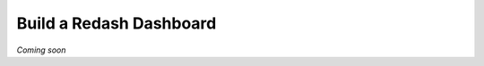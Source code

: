 .. _guide_build_redash_board:

========================
Build a Redash Dashboard
========================

*Coming soon*
